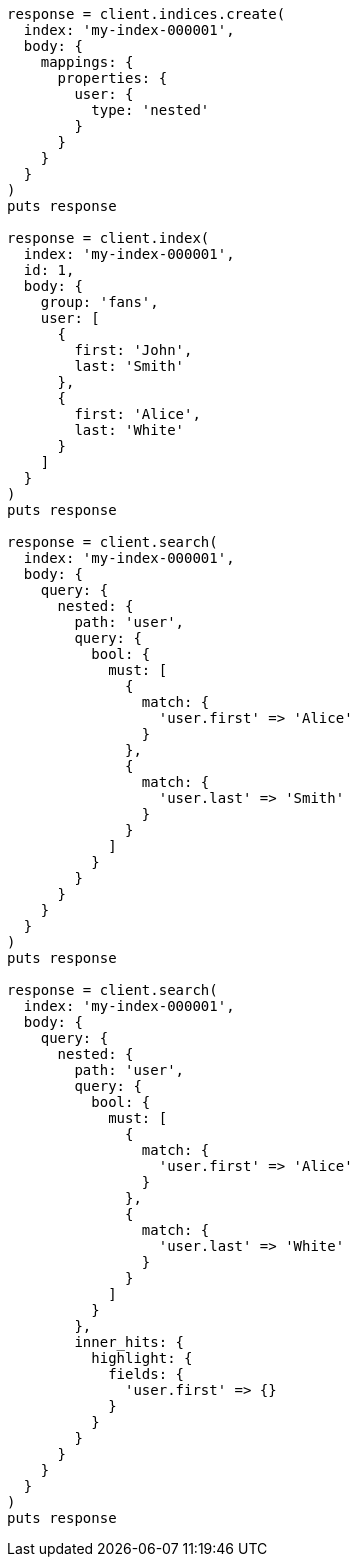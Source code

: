 [source, ruby]
----
response = client.indices.create(
  index: 'my-index-000001',
  body: {
    mappings: {
      properties: {
        user: {
          type: 'nested'
        }
      }
    }
  }
)
puts response

response = client.index(
  index: 'my-index-000001',
  id: 1,
  body: {
    group: 'fans',
    user: [
      {
        first: 'John',
        last: 'Smith'
      },
      {
        first: 'Alice',
        last: 'White'
      }
    ]
  }
)
puts response

response = client.search(
  index: 'my-index-000001',
  body: {
    query: {
      nested: {
        path: 'user',
        query: {
          bool: {
            must: [
              {
                match: {
                  'user.first' => 'Alice'
                }
              },
              {
                match: {
                  'user.last' => 'Smith'
                }
              }
            ]
          }
        }
      }
    }
  }
)
puts response

response = client.search(
  index: 'my-index-000001',
  body: {
    query: {
      nested: {
        path: 'user',
        query: {
          bool: {
            must: [
              {
                match: {
                  'user.first' => 'Alice'
                }
              },
              {
                match: {
                  'user.last' => 'White'
                }
              }
            ]
          }
        },
        inner_hits: {
          highlight: {
            fields: {
              'user.first' => {}
            }
          }
        }
      }
    }
  }
)
puts response
----
